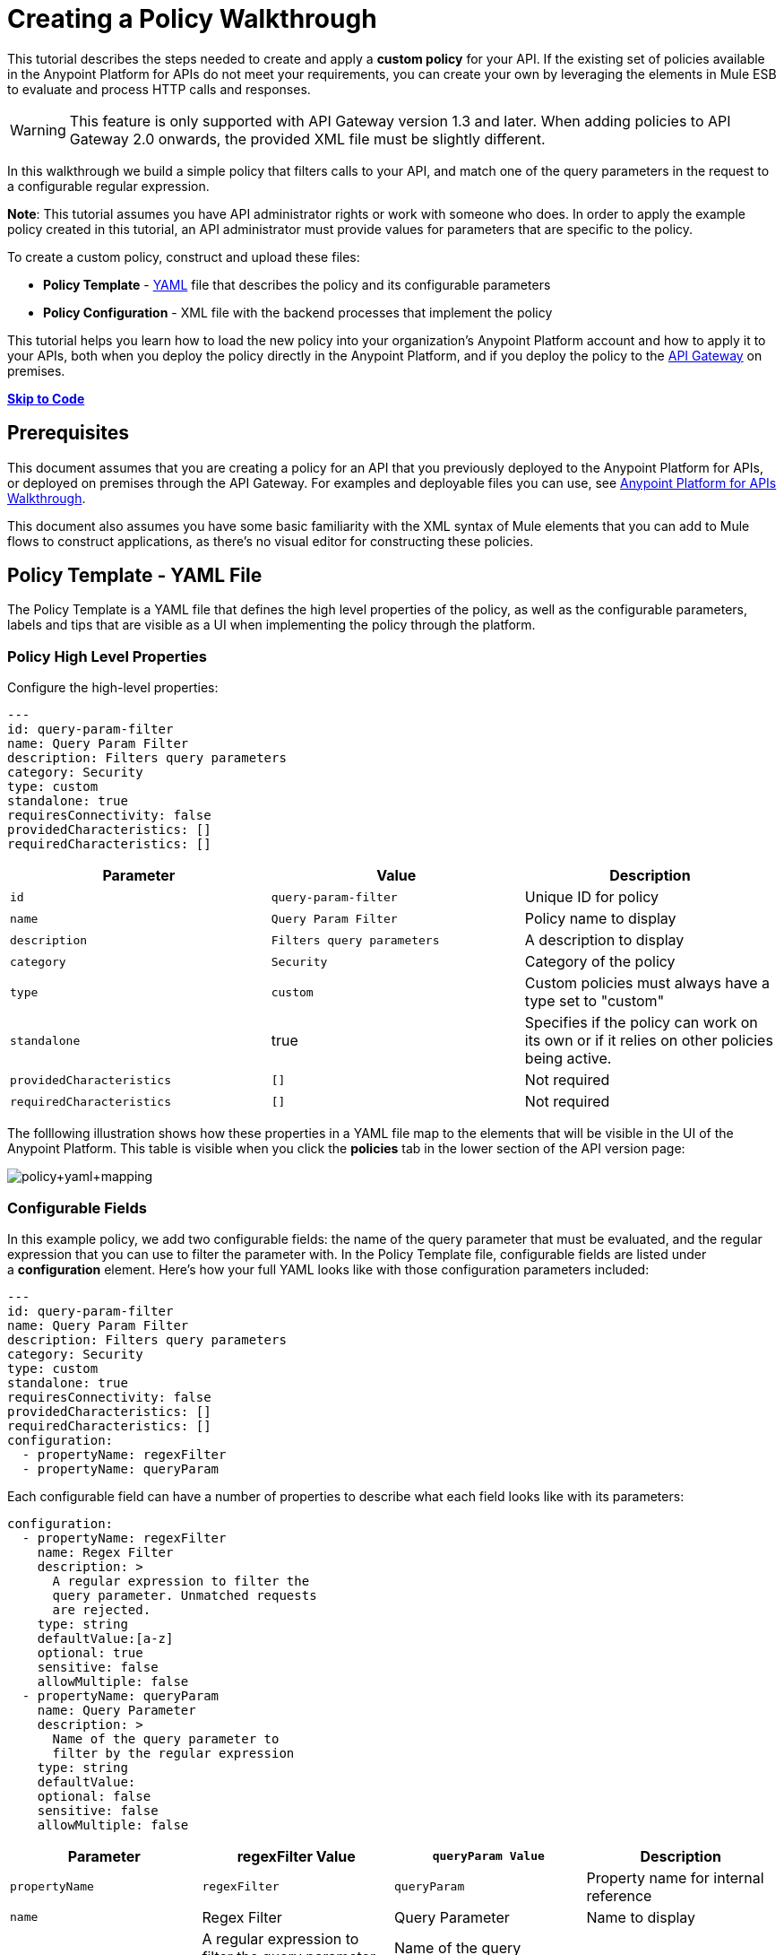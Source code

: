 = Creating a Policy Walkthrough
:keywords: policy, gateway, yaml, pointcut

This tutorial describes the steps needed to create and apply a *custom policy* for your API. If the existing set of policies available in the Anypoint Platform for APIs do not meet your requirements, you can create your own by leveraging the elements in Mule ESB to evaluate and process HTTP calls and responses.

[WARNING]
This feature is only supported with API Gateway version 1.3 and later. When adding policies to API Gateway 2.0 onwards, the provided XML file must be slightly different.

In this walkthrough we build a simple policy that filters calls to your API, and match one of the query parameters in the request to a configurable regular expression.

*Note*: This tutorial assumes you have API administrator rights or work with someone who does. In order to apply the example policy created in this tutorial, an API administrator must provide values for parameters that are specific to the policy.

To create a custom policy, construct and upload these files:

* *Policy Template* - http://en.wikipedia.org/wiki/YAML[YAML] file that describes the policy and its configurable parameters
* *Policy Configuration* - XML file with the backend processes that implement the policy

This tutorial helps you learn how to load the new policy into your organization's Anypoint Platform account and how to apply it to your APIs, both when you deploy the policy directly in the Anypoint Platform, and if you deploy the policy to the link:/anypoint-platform-for-apis/walkthrough-deploy-to-gateway[API Gateway] on premises.

link:/anypoint-platform-for-apis/creating-a-policy-walkthrough[*Skip to Code*] link:/docs/display/current/Creating+a+Policy+Walkthrough[
]

== Prerequisites

This document assumes that you are creating a policy for an API that you previously deployed to the Anypoint Platform for APIs, or deployed on premises through the API Gateway. For examples and deployable files you can use, see link:/anypoint-platform-for-apis/anypoint-platform-for-apis-walkthrough[Anypoint Platform for APIs Walkthrough].

This document also assumes you have some basic familiarity with the XML syntax of Mule elements that you can add to Mule flows to construct applications, as there's no visual editor for constructing these policies.

== Policy Template - YAML File

The Policy Template is a YAML file that defines the high level properties of the policy, as well as the configurable parameters, labels and tips that are visible as a UI when implementing the policy through the platform.

=== Policy High Level Properties

Configure the high-level properties:

[source,yaml,linenums]
----
---
id: query-param-filter
name: Query Param Filter
description: Filters query parameters
category: Security
type: custom
standalone: true
requiresConnectivity: false
providedCharacteristics: []
requiredCharacteristics: []
----

[width="100%",cols="34%,33%,33%",options="header",]
|===
a|
Parameter

 a|
Value

 a|
Description

|`id` a|
----

query-param-filter
----

 |Unique ID for policy
|`name` |`Query Param Filter` |Policy name to display
|`description` |`Filters query parameters` |A description to display
|`category` |`Security` |Category of the policy
|`type` |`custom` |Custom policies must always have a type set to "custom"
|`standalone` |true |Specifies if the policy can work on its own or if it relies on other policies being active.
|`providedCharacteristics` |`[]` |Not required
|`requiredCharacteristics` |`[]` |Not required
|===

The folllowing illustration shows how these properties in a YAML file map to the elements that will be visible in the UI of the Anypoint Platform. This table is visible when you click the *policies* tab in the lower section of the API version page:

image:policy+yaml+mapping.png[policy+yaml+mapping]

=== Configurable Fields

In this example policy, we add two configurable fields: the name of the query parameter that must be evaluated, and the regular expression that you can use to filter the parameter with. In the Policy Template file, configurable fields are listed under a *configuration* element. Here's how your full YAML looks like with those configuration parameters included:

[source,yaml,linenums]
----
---
id: query-param-filter
name: Query Param Filter
description: Filters query parameters
category: Security
type: custom
standalone: true
requiresConnectivity: false
providedCharacteristics: []
requiredCharacteristics: []
configuration:
  - propertyName: regexFilter  
  - propertyName: queryParam
----

Each configurable field can have a number of properties to describe what each field looks like with its parameters:

[source,yaml,linenums]
----
configuration:
  - propertyName: regexFilter
    name: Regex Filter
    description: >
      A regular expression to filter the 
      query parameter. Unmatched requests 
      are rejected.
    type: string
    defaultValue:[a-z]
    optional: true
    sensitive: false
    allowMultiple: false
  - propertyName: queryParam
    name: Query Parameter
    description: >
      Name of the query parameter to 
      filter by the regular expression
    type: string
    defaultValue:
    optional: false
    sensitive: false
    allowMultiple: false
----

[width="100%",cols="25%,25%,25%,25%",options="header",]
|===
a|
Parameter
a|
regexFilter Value
a|
`queryParam Value`
a|
Description
a|
`propertyName`
a|
`regexFilter`
a|`queryParam`
|Property name for internal reference
|`name` |Regex Filter |Query Parameter |Name to display
|`description` |A regular expression to  +
filter the query parameter. Unmatched requests are rejected. |Name of the query  +
 parameter  to filter by the regular expression |Description to display
a|`type`
a|`string`
a|`string`
|Data type
|`defaultValue`
a|
[`a-z`]
| 
|Default value of the field
|`optional`
a|
`true`
a|
`false`
|True if assigning a value for it is optional.
|`sensitive`
a|
`false`
a|
`false`
|True if the information contained by this field is sensitive
a|
`allowMultiple`
a|
`false`
a|
`false`
|True if multiple values can be assigned
|===

The following illustration shows how these properties map to the elements that are visible in the GUI in the apply policy menu:

image:policy+yaml+mapping2.png[policy+yaml+mapping2]

[TIP]
For a more in-depth reference to what can be set up in a Policy Template YAML file, see link:/anypoint-platform-for-apis/applying-custom-policies[Applying Custom Policies].

== Policy Configuration - XML File

The Policy Configuration is an XML file that implements the actual execution of the policy. The configuration achieves this by leveraging the link:/mule-fundamentals/v/3.7/elements-in-a-mule-flow[elements] available when creating a link:/mule-fundamentals/v/3.7[Mule ESB] application. All of the elements usable in Mule ESB can be used in a custom policy.

=== Policy Scaffold Structure

The following basic structure is a good starting point for building your policy, which while minimal, provides a viable product with the main high-level elements every policy must have:

[tabs]
------
[tab,title="API Gateway 2.0 and never"]
....
[source,xml,linenums]
----
<policy xmlns="http://www.mulesoft.org/schema/mule/policy"
        id="{{policyId}}"
        policyName="Regex Filter"
        xmlns:mule="http://www.mulesoft.org/schema/mule/core"
        xmlns:xsi="http://www.w3.org/2001/XMLSchema-instance"
 xmlns:api-platform-gw="http://www.mulesoft.org/schema/mule/api-platform-gw"
        xsi:schemaLocation="http://www.mulesoft.org/schema/mule/policy http://www.mulesoft.org/schema/mule/policy/current/mule-policy.xsd
              http://www.mulesoft.org/schema/mule/core http://www.mulesoft.org/schema/mule/core/current/mule.xsd
              http://www.mulesoft.org/schema/mule/api-platform-gw http://www.mulesoft.org/schema/mule/api-platform-gw/current/mule-api-platform-gw.xsd">
  
    <before>
        <mule:set-payload value="PRE" />
    </before>
  
    <after>
        <mule:set-payload value="POST" />
    </after>
  
    <pointcut>
       <api-platform-gw:api-pointcut apiName="{{ apiName }}" apiVersion="{{ apiVersionName }}"/>
    </pointcut>
  
</policy>
----

[NOTE]
In API Gateway version 2.0 and newer, the *<policy>* element's *id* and *policyName* elements enable analytics to track the policy.
....
[tab,title="API Gateway 1.3 and older"]
....
[source,xml,linenums]
----
<policy xmlns="http://www.mulesoft.org/schema/mule/policy"
        xmlns:mule="http://www.mulesoft.org/schema/mule/core"
        xmlns:xsi="http://www.w3.org/2001/XMLSchema-instance"
        xmlns:api-platform-gw="http://www.mulesoft.org/schema/mule/api-platform-gw"
        xsi:schemaLocation="http://www.mulesoft.org/schema/mule/policy http://www.mulesoft.org/schema/mule/policy/current/mule-policy.xsd
              http://www.mulesoft.org/schema/mule/core http://www.mulesoft.org/schema/mule/core/current/mule.xsd
              http://www.mulesoft.org/schema/mule/api-platform-gw http://www.mulesoft.org/schema/mule/api-platform-gw/current/mule-api-platform-gw.xsd">
  
    <before>
        <mule:set-payload value="PRE" />
    </before>
  
    <after>
        <mule:set-payload value="POST" />
    </after>
  
    <pointcut>
       <api-platform-gw:api-pointcut apiName="{{ apiName }}" apiVersion="{{ apiVersionName }}"/>
    </pointcut>
  
</policy>
----
....
------

* Everything in the policy must be wrapped in `<policy></policy>` tags.
* The opening `<policy>` tag must include references to all of the Mule XSD files used in the policy. Some of the Mule elements that can be added require that the corresponding XSD reference be added too.
* The `<before></before>`  tags are optional, but if none are present, the policy must include `after` tags. Everything in these tags executes on every request to your API before the actual API services are called.
* The `<after></after>` tags are optional, but if none are present, the policy must include `before` tags. Everything in these tags executes on every request to your API after calling and executing the actual API services.
* The `<pointcut></pointcut>` tags are required and specify to which platform the policy applies.

=== Pointcut

When you want to apply your policy to a single API at a time, which is the case for this example, set a  `pointcut` statement to the following expression:

[source,xml,linenums]
----
<pointcut>
  <api-platform-gw:api-pointcut apiName="{{ apiName }}" 
    apiVersion="{{ apiVersionName }}"/>
</pointcut>
----

Here we're referencing two parameters that all policies have by default: `apiName` and `apiVersionName`. When the API deploys, the actual name and API version replace these parameters. In custom policy configuration files, all parameters are wrapped in two \{\{curly brackets}}. As you'll see below, you can also use these to refer to the configurable parameters that you created in the YAML file.

[TIP]
If you want to apply your policy to apply to multiple APIs simultaneously when deploying them on premises, you can set the expression to something more general. See link:/anypoint-platform-for-apis/applying-custom-policies[Applying Custom Policies] for a reference on advanced use of `pointcut`.

=== Using a before Section

This policy only needs to have a `before` section, the `after` section is not needed in this case as what the API returns doesn't need to be processed in any way.  Every policy must always have at least one of the two.

All we need to do in this case is filter the incoming request, so add a link:/mule-user-guide/v/3.6/filters-configuration-reference[message filter], which is a standard Mule element.

[source,xml,linenums]
----
<before>
    <mule:message-filter xmlns:mule="http://www.mulesoft.org/schema/mule/core" onUnaccepted="policyViolation">
      <mule:filter ref="Expression"/>
    </mule:message-filter>
  </before>
----

[WARNING]
*Note*: When when writing a policy, unlike when writing a Mule application, you must add a `mule:` suffix to the name of the element. The same applies to all Mule elements. +
 +
You're allowed to use any standard Mule element in this way. Keep in mind though that you can't reference custom Java classes when deploying through the Anypoint Platform.

This block of of code is not actually defining the filter logic, but it's referencing another element named `Expression` that specifies the filter's behavior, this element is explained in the next section.

*Note*: In the opening tag of the `mule:message-filter` element there is an  *`onUnaccepted`* property. When the criteria specified by the filter is not matched, this calls and executes the referenced element. More on this in a later section of this document.

=== After Section

This policy doesn't need an `after` section, all of the processing is carried out on the input, not on the output to the API.

=== Filter Reference

The filter element in the `before` section references an element named `Expression`. Notice that this filter element has a `name` property that matches that value, this is the referenced element. Its `expression` parameter contains a long expression written in link:/mule-user-guide/v/3.7/mule-expression-language-mel[MEL] that specifies both the filtering conditions and the targeted element to filter. As we defined both these things as configurable parameters in our YAML file, they are both expressed as parameters, wrapped in \{\{curly brackets}}.

* `{{regexFilter`}} is used as the filtering condition
* `{{queryParamm`}} is used to construct expression that references the desired query parameter

[source,xml,linenums]
----
<mule:expression-filter xmlns:mule="http://www.mulesoft.org/schema/mule/core" 
expression="#[regex('{{regexFilter}}',message.inboundProperties['http.query.params']['{{queryParam}}'] )]" name="Expression"/>
----

=== Processor Chain for Unaccepted Requests

We could just ignore rejected requests, instead we want to return a custom error message when this happens. Therefore, with this flow we set the HTTP status and the payload to something specific whenever a request does not match the conditions of the filter.

In a custom policy, besides the `<before></before>` and `<after></after>` sections of code, that automatically execute on every request, you can also add additional code wrapped in `<mule:processor-chain></mule:processor-chain>` elements. These blocks do not execute unless they are somehow referenced by another element that does execute.

In this case, this processor-chain executes only if the filter rejects the request, that is, if the query parameter you select doesn't match the provided regular expression. The opening tag of the filter element in the `before` section references an element named `policyViolation` in its `onUnaccepted` property. Notice that this `processor-chain` has a `name` property that matches this value. This is the element that was referenecd by that property.

[source,xml,linenums]
----
<mule:processor-chain xmlns:mule="http://www.mulesoft.org/schema/mule/core"
  name="policyViolation">
  <!-- Set the HTTP status code to 403: -->
  <mule:set-property propertyName="http.status" value="403"/>
  <mule:set-property propertyName="Content-Type" value="application/json"/>
  <!-- Set the payload to the description of the violation: -->
  <mule:set-payload value="You shall not pass!"/>   
</mule:processor-chain>
----

=== Using Existing Policies

The policies you can create can imply simply modifying or combining existing policies that exist by default in the Anypoint Platform for APIs. If this is what you want, you can view the XML source code for these and take whatever part you want.

You can find the source code files if you navigate to the directory where you install the API Gateway, and search for the folder `examples>policies`.

This is also helpful if you want to preserve the order in which you apply the policies. Currently, you don't have control over the order in which the logic of an applied policy executes; but if this is important to you, you could take blocks of code from the existing policies to create a custom policy that executes things in a specific order.

== Full Code Example

Here you can see the final versions of both the *Policy Template* and the *Policy Configuration* files in full.

Below is the Policy Template (YAML file):

[source,yaml,linenums]
----
---
id: query-param-filter
name: Query Param Filter
description: Filters query parameters
category: Security
type: custom
standalone: true
requiresConnectivity: false
providedCharacteristics: []
requiredCharacteristics: []
configuration:
  - propertyName: regexFilter
    name: Regex Filter
    description: >
      A regular expression to 
      filter a query parameter. 
      Rejects unmatched requests.
    type: string
    defaultValue:
    optional: true
    sensitive: false
    allowMultiple: false
  - propertyName: queryParam
    name: Query Parameter
    description: >
      Name of a query parameter 
      to filter by a regular expression.
    type: string
    defaultValue:
    optional: false
    sensitive: false
    allowMultiple: false
----

Below is the Policy Configuration (XML file):

[tabs]
------
[tab,title="API Gateway 2.0 and newer"]
....
[source,xml,linenums]
----
<policy xmlns="http://www.mulesoft.org/schema/mule/policy"
        id="{{policyId}}"
        policyName="Regex Filter"    
        xmlns:mule="http://www.mulesoft.org/schema/mule/core"
        xmlns:xsi="http://www.w3.org/2001/XMLSchema-instance"
        xmlns:api-platform-gw="http://www.mulesoft.org/schema/mule/api-platform-gw"
        xsi:schemaLocation="http://www.mulesoft.org/schema/mule/policy http://www.mulesoft.org/schema/mule/policy/current/mule-policy.xsd http://www.mulesoft.org/schema/mule/core http://www.mulesoft.org/schema/mule/core/current/mule.xsd http://www.mulesoft.org/schema/mule/api-platform-gw http://www.mulesoft.org/schema/mule/api-platform-gw/current/mule-api-platform-gw.xsd">
 
  <!-- This element defines the details of the filter -->
  <!--   implemented in the "before" section. -->
  <mule:expression-filter xmlns:mule="http://www.mulesoft.org/schema/mule/core" expression="#[regex('{{regexFilter}}',message.inboundProperties['http.query.params']['{{queryParam}}'] )]" name="Expression"/>
  <!-- This section builds response messages when the policy fails. -->
  <mule:processor-chain xmlns:mule="http://www.mulesoft.org/schema/mule/core" name="policyViolation">
    <!-- Set the HTTP status code to 403: -->
    <mule:set-property propertyName="http.status" value="403"/>   
    <mule:set-property propertyName="Content-Type" value="application/json"/>
    <!-- Set the payload to the description of the violation: -->
    <mule:set-payload value="You shall not pass!"/>
  </mule:processor-chain>
 
   <!-- This executes right after the inbound endpoint of the application -->
  <before>
    <mule:message-filter xmlns:mule="http://www.mulesoft.org/schema/mule/core"
      onUnaccepted="policyViolation">
      <mule:filter ref="Expression"/>
    </mule:message-filter>
  </before>
 
  <!-- Pointcut defines where a policy implements. -->
   <pointcut>
       <api-platform-gw:api-pointcut apiName="{{ apiName }}" apiVersion="{{ apiVersionName }}"/>
   </pointcut>
</policy>
----

[NOTE]
In API Gateway version 2.0 and newer, the *<policy>* element's *id* and *policyName* elements enable analytics to track the policy.
....
[tab,title="API Gateway 1.3 and older"]
....
[source,xml,linenums]
----
<policy xmlns="http://www.mulesoft.org/schema/mule/policy" xmlns:mule="http://www.mulesoft.org/schema/mule/core" xmlns:xsi="http://www.w3.org/2001/XMLSchema-instance" xmlns:api-platform-gw="http://www.mulesoft.org/schema/mule/api-platform-gw" xsi:schemaLocation="http://www.mulesoft.org/schema/mule/policy http://www.mulesoft.org/schema/mule/policy/current/mule-policy.xsd http://www.mulesoft.org/schema/mule/core http://www.mulesoft.org/schema/mule/core/current/mule.xsd http://www.mulesoft.org/schema/mule/api-platform-gw http://www.mulesoft.org/schema/mule/api-platform-gw/current/mule-api-platform-gw.xsd">
 
  <!-- This element defines the details of the filter -->
  <!--   implemented in the "before" section. -->
  <mule:expression-filter xmlns:mule="http://www.mulesoft.org/schema/mule/core" expression="#[regex('{{regexFilter}}',message.inboundProperties['http.query.params']['{{queryParam}}'] )]" name="Expression"/>
  <!-- This section builds response messages when the policy fails. -->
  <mule:processor-chain xmlns:mule="http://www.mulesoft.org/schema/mule/core" name="policyViolation">
    <!-- Set the HTTP status code to 403: -->
    <mule:set-property propertyName="http.status" value="403"/>   
    <mule:set-property propertyName="Content-Type" value="application/json"/>
    <!-- Set the payload to the description of the violation: -->
    <mule:set-payload value="You shall not pass!"/>
  </mule:processor-chain>
 
   <!-- This executes right after the inbound endpoint of the application -->
  <before>
    <mule:message-filter xmlns:mule="http://www.mulesoft.org/schema/mule/core"
      onUnaccepted="policyViolation">
      <mule:filter ref="Expression"/>
    </mule:message-filter>
  </before>
 
  <!-- Pointcut defines where a policy implements. -->
   <pointcut>
       <api-platform-gw:api-pointcut apiName="{{ apiName }}" apiVersion="{{ apiVersionName }}"/>
   </pointcut>
</policy>
----
....
------

== Uploading and Applying Custom Policies

After you have put the two necessary files together, you can use them to create a new custom policy in the Anypoint Platform for APIs.

=== Creating a New Policy

To create a new policy:

. Sign in to Anypoint Platform.
. Click *APIs*.
. Click the menu button.
. Click *Custom policies*:

+
image:ApiGwy_CustomPolicies.png[ApiGwy_CustomPolicies]
+

. Give your new policy a name and provide two files that define and implement your policy, described below.

+
image:creting+queryparamfilter.png[creting+queryparamfilter]

=== Applying Your Policy

After creating your policy, you can manage it from your custom policies page. You can apply it by navigating to the policies tab of one of your APIs, there it is available alongside the regular default policies.

image:applying+queryparamfilter.png[applying+queryparamfilter]

Notice that the properties you set in the policy template's YAML file, such as description and category, display in this menu. When you click the *Apply* button, you are prompted with the following menu:

image:applying+queryparamfilter+2.png[applying+queryparamfilter+2]

Once again, notice that everything in this menu is based on what you defined in the YAML file. The two configurable fields correspond to the two properties that you set in this field, each displaying the name and description that you assigned to them, and in the case of the regular expression filter, you can see the default value prepopulating the field.

With this configuration, your proxy expects all calls to your APIs to contain a query parameter named "search" that has a single lowercase letter as its value. +

If you're link:/anypoint-platform-for-apis/deploying-your-api-or-proxy[deploying your proxy] on premise on the API Gateway using a .zip file that you downloaded from the Anypoint Platform, then the new policy applies on-premise automatically as well. Even if your proxy was already deployed on-premise before creating the policy, there's no need to re-download or re-deploy anything. The new policy automatically downloads to the `/policies` folder, in the location where your API Gateway is installed, and it starts applying in a matter of seconds. Keep in mind that for this to work your link:/anypoint-platform-for-apis/configuring-an-api-gateway[API Gateway's settings] must be well configured, referencing your organization's Client ID and Token in the `wrapper.conf` file.

== See Also

* Read link:/mule-fundamentals/v/3.7/elements-in-a-mule-flow[Elements in a Mule Flow] to learn about the elements you can use to construct a policy XML file.
* Reference link:/mule-user-guide/v/3.6[Mule User Guide] for a detailed reference and description of each element that can be used when building policy XML files.
* Learn how to link:/anypoint-platform-for-apis/walkthrough-deploy-to-gateway[deploy apps] both on premises or directly through the Anypoint Platform.
* For instructions on how to build an application or a proxy over which to apply your policies, see link:/anypoint-platform-for-apis/anypoint-platform-for-apis-walkthrough[Anypoint Platform for APIs Walkthrough].
